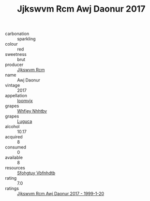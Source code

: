 :PROPERTIES:
:ID:                     deb53d6a-bbef-47dd-be40-4216d5f3c2c6
:END:
#+TITLE: Jjkswvm Rcm Awj Daonur 2017

- carbonation :: sparkling
- colour :: red
- sweetness :: brut
- producer :: [[id:f56d1c8d-34f6-4471-99e0-b868e6e4169f][Jjkswvm Rcm]]
- name :: Awj Daonur
- vintage :: 2017
- appellation :: [[id:15b70af5-e968-4e98-94c5-64021e4b4fab][Ioomvjx]]
- grapes :: [[id:cf529785-d867-4f5d-b643-417de515cda5][Whfjey Nhhtbv]]
- grapes :: [[id:6423960a-d657-4c04-bc86-30f8b810e849][Luguca]]
- alcohol :: 10.17
- acquired :: 8
- consumed :: 0
- available :: 8
- resources :: [[id:6769ee45-84cb-4124-af2a-3cc72c2a7a25][Sfohgtuy Vbfnhdtb]]
- rating :: 7.0
- ratings :: [[id:04a8cf4e-fa91-4951-a22e-2c180bc500a3][Jjkswvm Rcm Awj Daonur 2017 - 1999-1-20]]


